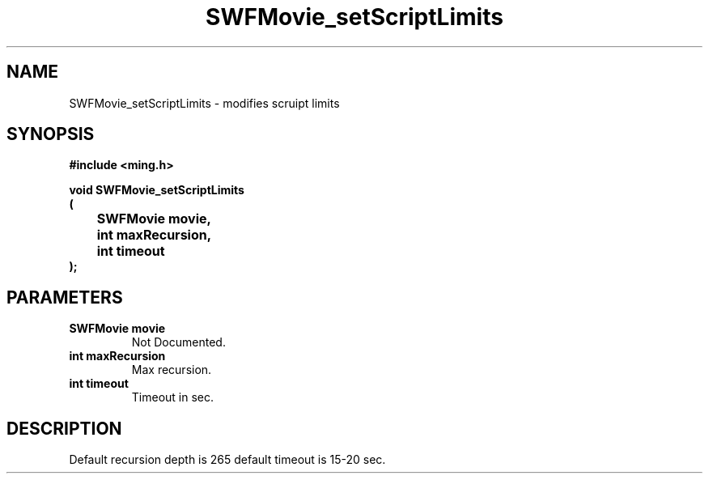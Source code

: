 .\" WARNING! THIS FILE WAS GENERATED AUTOMATICALLY BY c2man!
.\" DO NOT EDIT! CHANGES MADE TO THIS FILE WILL BE LOST!
.TH "SWFMovie_setScriptLimits" 3 "1 October 2008" "c2man movie.c"
.SH "NAME"
SWFMovie_setScriptLimits \- modifies scruipt limits
.SH "SYNOPSIS"
.ft B
#include <ming.h>
.br
.sp
void SWFMovie_setScriptLimits
.br
(
.br
	SWFMovie movie,
.br
	int maxRecursion,
.br
	int timeout
.br
);
.ft R
.SH "PARAMETERS"
.TP
.B "SWFMovie movie"
Not Documented.
.TP
.B "int maxRecursion"
Max recursion.
.TP
.B "int timeout"
Timeout in sec.
.SH "DESCRIPTION"
Default recursion depth is 265
default timeout is 15-20 sec.
